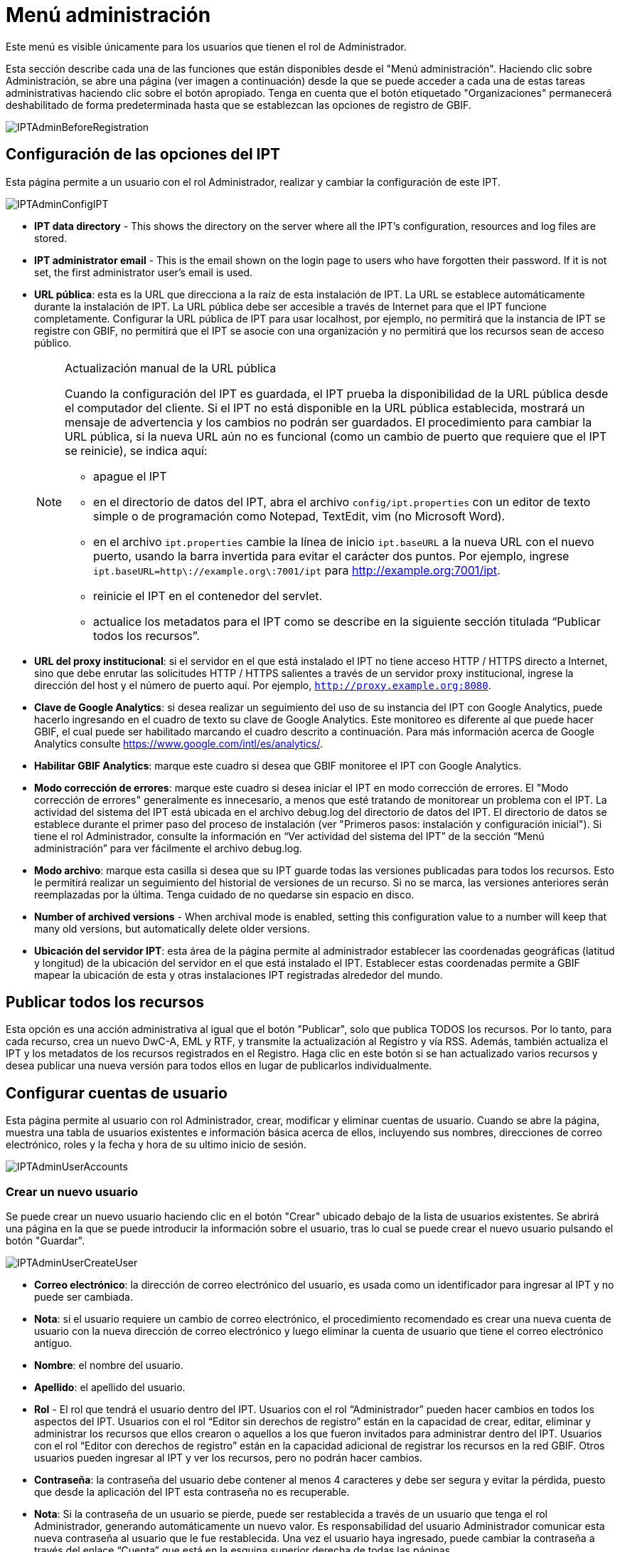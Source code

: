 = Menú administración

Este menú es visible únicamente para los usuarios que tienen el rol de Administrador.

Esta sección describe cada una de las funciones que están disponibles desde el "Menú administración". Haciendo clic sobre Administración, se abre una página (ver imagen a continuación) desde la que se puede acceder a cada una de estas tareas administrativas haciendo clic sobre el botón apropiado. Tenga en cuenta que el botón etiquetado "Organizaciones" permanecerá deshabilitado de forma predeterminada hasta que se establezcan las opciones de registro de GBIF.

image::ipt2/administration/IPTAdminBeforeRegistration.png[]

== Configuración de las opciones del IPT
Esta página permite a un usuario con el rol Administrador, realizar y cambiar la configuración de este IPT.

image::ipt2/administration/IPTAdminConfigIPT.png[]

* *IPT data directory* - This shows the directory on the server where all the IPT's configuration, resources and log files are stored.
* *IPT administrator email* - This is the email shown on the login page to users who have forgotten their password.  If it is not set, the first administrator user's email is used.
* [[url-pública]] *URL pública*: esta es la URL que direcciona a la raíz de esta instalación de IPT. La URL se establece automáticamente durante la instalación de IPT. La URL pública debe ser accesible a través de Internet para que el IPT funcione completamente. Configurar la URL pública de IPT para usar localhost, por ejemplo, no permitirá que la instancia de IPT se registre con GBIF, no permitirá que el IPT se asocie con una organización y no permitirá que los recursos sean de acceso público.
+
--
[NOTE]
.Actualización manual de la URL pública
====
Cuando la configuración del IPT es guardada, el IPT prueba la disponibilidad de la URL pública desde el computador del cliente. Si el IPT no está disponible en la URL pública establecida, mostrará un mensaje de advertencia y los cambios no podrán ser guardados. El procedimiento para cambiar la URL pública, si la nueva URL aún no es funcional (como un cambio de puerto que requiere que el IPT se reinicie), se indica aquí:

* apague el IPT
* en el directorio de datos del IPT, abra el archivo `config/ipt.properties` con un editor de texto simple o de programación como Notepad, TextEdit, vim (no Microsoft Word).
* en el archivo `ipt.properties` cambie la línea de inicio `ipt.baseURL` a la nueva URL con el nuevo puerto, usando la barra invertida para evitar el carácter dos puntos. Por ejemplo, ingrese `ipt.baseURL=http\://example.org\:7001/ipt` para http://example.org:7001/ipt.
* reinicie el IPT en el contenedor del servlet.
* actualice los metadatos para el IPT como se describe en la siguiente sección titulada “Publicar todos los recursos”.
====

--
* *URL del proxy institucional*: si el servidor en el que está instalado el IPT no tiene acceso HTTP / HTTPS directo a Internet, sino que debe enrutar las solicitudes HTTP / HTTPS salientes a través de un servidor proxy institucional, ingrese la dirección del host y el número de puerto aquí. Por ejemplo, `http://proxy.example.org:8080`.
* *Clave de Google Analytics*: si desea realizar un seguimiento del uso de su instancia del IPT con Google Analytics, puede hacerlo ingresando en el cuadro de texto su clave de Google Analytics. Este monitoreo es diferente al que puede hacer GBIF, el cual puede ser habilitado marcando el cuadro descrito a continuación. Para más información acerca de Google Analytics consulte https://www.google.com/intl/es/analytics/.
* *Habilitar GBIF Analytics*: marque este cuadro si desea que GBIF monitoree el IPT con Google Analytics.
* *Modo corrección de errores*: marque este cuadro si desea iniciar el IPT en modo corrección de errores. El "Modo corrección de errores" generalmente es innecesario, a menos que esté tratando de monitorear un problema con el IPT. La actividad del sistema del IPT está ubicada en el archivo debug.log del directorio de datos del IPT. El directorio de datos se establece durante el primer paso del proceso de instalación (ver "Primeros pasos: instalación y configuración inicial"). Si tiene el rol Administrador, consulte la información en “Ver actividad del sistema del IPT” de la sección “Menú administración” para ver fácilmente el archivo debug.log.
* *Modo archivo*: marque esta casilla si desea que su IPT guarde todas las versiones publicadas para todos los recursos. Esto le permitirá realizar un seguimiento del historial de versiones de un recurso. Si no se marca, las versiones anteriores serán reemplazadas por la última. Tenga cuidado de no quedarse sin espacio en disco.
* *Number of archived versions* - When archival mode is enabled, setting this configuration value to a number will keep that many old versions, but automatically delete older versions.
* *Ubicación del servidor IPT*: esta área de la página permite al administrador establecer las coordenadas geográficas (latitud y longitud) de la ubicación del servidor en el que está instalado el IPT. Establecer estas coordenadas permite a GBIF mapear la ubicación de esta y otras instalaciones IPT registradas alrededor del mundo.

== Publicar todos los recursos
Esta opción es una acción administrativa al igual que el botón "Publicar", solo que publica TODOS los recursos. Por lo tanto, para cada recurso, crea un nuevo DwC-A, EML y RTF, y transmite la actualización al Registro y vía RSS. Además, también actualiza el IPT y los metadatos de los recursos registrados en el Registro. Haga clic en este botón si se han actualizado varios recursos y desea publicar una nueva versión para todos ellos en lugar de publicarlos individualmente.

== Configurar cuentas de usuario
Esta página permite al usuario con rol Administrador, crear, modificar y eliminar cuentas de usuario. Cuando se abre la página, muestra una tabla de usuarios existentes e información básica acerca de ellos, incluyendo sus nombres, direcciones de correo electrónico, roles y la fecha y hora de su ultimo inicio de sesión.

image::ipt2/administration/IPTAdminUserAccounts.png[]

=== Crear un nuevo usuario
Se puede crear un nuevo usuario haciendo clic en el botón "Crear" ubicado debajo de la lista de usuarios existentes. Se abrirá una página en la que se puede introducir la información sobre el usuario, tras lo cual se puede crear el nuevo usuario pulsando el botón "Guardar".

image::ipt2/administration/IPTAdminUserCreateUser.png[]

* *Correo electrónico*: la dirección de correo electrónico del usuario, es usada como un identificador para ingresar al IPT y no puede ser cambiada.
* *Nota*: si el usuario requiere un cambio de correo electrónico, el procedimiento recomendado es crear una nueva cuenta de usuario con la nueva dirección de correo electrónico y luego eliminar la cuenta de usuario que tiene el correo electrónico antiguo.
* *Nombre*: el nombre del usuario.
* *Apellido*: el apellido del usuario.
* *Rol* - El rol que tendrá el usuario dentro del IPT. Usuarios con el rol “Administrador” pueden hacer cambios en todos los aspectos del IPT. Usuarios con el rol “Editor sin derechos de registro” están en la capacidad de crear, editar, eliminar y administrar los recursos que ellos crearon o aquellos a los que fueron invitados para administrar dentro del IPT. Usuarios con el rol “Editor con derechos de registro” están en la capacidad adicional de registrar los recursos en la red GBIF. Otros usuarios pueden ingresar al IPT y ver los recursos, pero no podrán hacer cambios.
* *Contraseña*: la contraseña del usuario debe contener al menos 4 caracteres y debe ser segura y evitar la pérdida, puesto que desde la aplicación del IPT esta contraseña no es recuperable.
* *Nota*: Si la contraseña de un usuario se pierde, puede ser restablecida a través de un usuario que tenga el rol Administrador, generando automáticamente un nuevo valor. Es responsabilidad del usuario Administrador comunicar esta nueva contraseña al usuario que le fue restablecida. Una vez el usuario haya ingresado, puede cambiar la contraseña a través del enlace “Cuenta” que está en la esquina superior derecha de todas las páginas.
* *Verificar contraseña*: una copia exacta de la contraseña que fue ingresada anteriormente para confirmar que se ha introducido como se pretendía.

=== Modificar un usuario existente
La información de los usuarios puede modificarse en la página de detalles del usuario después de seleccionar el nombre del usuario que desea modificar de la lista de usuarios existentes. La página de detalles del usuario muestra toda la información sobre ese usuario. El nombre, el apellido y la función del usuario pueden modificarse introduciendo los nuevos valores y haciendo clic en el botón "Guardar". Los detalles de la información que debe introducirse en esta página se encuentran en las explicaciones de la sección "Crear un nuevo usuario", más arriba.

image::ipt2/administration/IPTAdminUserEditUser.png[]

* *Restablecer contraseña*: si un usuario olvida su contraseña, al hacer clic en el botón "Restablecer contraseña" se puede generar una nueva, tras lo cual se da una nueva contraseña en un mensaje informativo en la parte superior de la página.
* *Nota*: el IPT no informa del cambio al usuario afectado, por lo tanto es responsabilidad del Administrador que restablece la contraseña, informar al usuario la contraseña nueva.

=== Eliminar un usuario
Las cuentas de usuario que ya no son necesarias pueden eliminarse a través de la página de detalles del usuario a la que se accede seleccionando el nombre del usuario que se desea eliminar de la lista de usuarios existentes. En la parte inferior de la página de detalles del usuario, haga clic en el botón "Borrar" para eliminar esta cuenta de usuario. Hay varias condiciones en las que un usuario no puede ser eliminado:

. Un administrador no puede eliminar su propia cuenta mientras está conectado, por lo que debe ser eliminado por otro administrador.
. Igualmente, la instalación del IPT siempre debe tener al menos un usuario con el rol Administrador, de tal forma que el último Administrador no podrá ser eliminado. Para eliminar aquel usuario, primero se debe crear un nuevo usuario con el rol Administrador e ingresar con este nuevo usuario para eliminar la otra cuenta de Administrador.
. Finalmente, cada recurso debe tener al menos un usuario asociado que tenga el rol Administrador o uno de los otros roles de Editor, de tal forma que el último Editor de un recurso no pueda ser eliminado. Para eliminar aquel usuario, primero se debe asociar otro usuario que tenga uno de los roles de Editor, con el recurso al cual el usuario desea eliminarle el último editor del mismo. Para saber cómo pueden ser asignados los nuevos editores, consulte la información de xref:manage-resources.adoc#gestores-del-recurso[Editores del recurso].
. No se puede eliminar un usuario si es el creador o uno o más recursos. Para restringir el acceso del usuario a sus recursos baje su rol al tipo Usuario. Consulte la sección <<Modificar un usuario existente>> para obtener información sobre cómo cambiar el rol de un usuario.

== Configuración de las opciones de registro de GBIF
Esta página permite al usuario registrar la instancia del IPT en el Registro de GBIF si aún no se ha hecho. El IPT debe ser registrado antes de que cualquiera de los recursos del IPT pueda ser asociado con una organización (ver la información en el encabezado "Configurar organizaciones" en la sección "Menú administración") o publicado (ver la sección xref:manage-resources.adoc#published-versions[Versiones publicadas]). La información sobre un IPT registrado y sus recursos públicos se pueden buscar a través de los servicios del Registro, y los datos de los recursos públicos publicados en el IPT pueden ser indexados para su búsqueda a través del portal de GBIF. Si el IPT ya ha sido registrado, la información registrada para el IPT puede ser editada abriendo la página <<Editar el Registro GBIF>>.

El primer paso para registrar un recurso en GBIF es probar que el IPT tenga una URL valida que pueda ser localizada por los servicios del GBIF. Para correr esta prueba, haga clic sobre el botón “Validar”.

Si la prueba de validación no tiene éxito, un mensaje de error sugerirá la naturaleza del problema con la comunicación entre el Registro GBIF y el IPT. Las causas de error incluyen:

* *No hay conexión a Internet:  el IPT requiere una conexión activa a Internet para funcionar correctamente. Se producirá un error si se pierde la conectividad a Internet al pulsar el botón "Validar". Restaure la conectividad a Internet antes de intentar proceder con el registro.
* *URL de proxy pública o institucional incorrecta*: la URL pública se detecta y configura automáticamente durante el proceso de configuración del IPT (consulte la sección xref:initial-setup.adoc[Configuración inicial del IPT]). Los cambios en la configuración del servidor en el que está instalado el IPT podrían requerir un cambio en la URL pública o la URL del proxy institucional. Las URL de proxy públicas e institucionales se pueden cambiar en la página Configurar opciones de IPT (consulte las explicaciones de la URL pública y la URL de proxy institucional en la sección <<Opciones de configuración del IPT>>).
* *Firewall*: si la conexión a Internet es correcta, un firewall puede estar evitando las conexiones a la URL pública o el Proxy. Cambie la configuración del firewall o proxy para todas las conexiones externas.
* *Registro GBIF inaccesible*: si un mensaje de error sugiere que ninguno de los errores previos ha ocurrido y aún hay una falla con la comunicación al Registro GBIF, por favor que hay problemas con la conexión al Registro GBIF o al Centro de ayuda de GBIF (helpdesk@gbif.org).

image::ipt2/administration/IPTAdminRegistrationStep1.png[]

Si el IPT supera el paso de validación anterior, aparecerá un formulario con información adicional necesaria para el registro. En este paso, la instancia del IPT se asocia a una organización. *La organización debe estar registrada en el Registro de GBIF y su token compartido debe ser conocido*. A continuación se encuentran las explicaciones de los campos y selecciones de este formato.

image::ipt2/administration/IPTAdminRegistrationStep2.png[]

A continuación se encuentran las explicaciones de la información específica que debe ser seleccionada o ingresada:

* *Organización*: el cuadro seleccionado contiene una lista de organizaciones en el Registro GBIF. Seleccione una única organización con la cual será asociado este IPT. Si la organización deseada no se encuentra en la lista, use el Registro GBIF (https://www.gbif.org/es/publisher/search) para determinar si la organización está registrada con un nombre distinto al que esperaba. Si la organización aún no está registrada en GBIF, por favor contacte al Centro de ayuda de GBIF para registrar la organización antes de proceder con el registro del IPT. Haga clic sobre el enlace de ayuda “GBIF Help Desk” para abrir un correo electrónico predeterminado que puede completar con la información necesaria antes de enviarlo.
* *Token compartido de la organización*: el token compartido registrado en GBIF para la organización seleccionada debe ser ingresado en esta caja de texto para verificar que el usuario tiene la autorización requerida para asociar la instancia de IPT con esa organización. Si no dispone del token compartido de la organización, puede solicitarlo al contacto registrado. Aparecerá un enlace al contacto principal registrado para la organización debajo del cuadro de texto "Token compartido de la organización" después de seleccionar una organización en el cuadro de selección Organización. El token compartido se utilizará para autenticar el registro del IPT cuando se pulse el botón "Guardar".
* *Alias*: ingrese un nombre o código conveniente para representar la organización dentro del IPT. El alias aparecerá en lugar del nombre completo de la organización en los cuadros de selección de "Organización" en las interfaces de usuario del IPT.
* *¿Puede publicar recursos?*: seleccione este recuadro si la organización también puede ser asociada con recursos publicados en este IPT. Si se deja sin seleccionar, la organización no aparecerá en la lista de organizaciones disponibles para asociar con un recurso. Deje el recuadro sin marcar solamente si la organización tiene como función alojar el IPT y no asociar recursos publicados a través del IPT.
* *Título para la instalación del IPT*: ingrese el título de la instalación del IPT a ser usado en el Registro GBIF. El título es la información primaria usada para listar y buscar en el Registro por instalaciones de IPT.
* *Descripción para esta instalación del IPT*: ingrese en el Registro GBIF la descripción de la instalación del IPT a ser usada. La descripción pretende ayudar a los usuarios del Registro a entender el significado del IPT, permitiendo información adicional a la compartida en los campos específicos para metadatos.
* *Nombre del contacto*: ingrese el nombre de la persona quien debe ser contactada para información acerca de la instalación del IPT. Esta persona debe ser alguien quien tenga un rol de Administrador y conozca los detalles técnicos acerca de la instalación.
* *Correo electrónico del contacto*: ingrese la dirección electrónica actual de la persona cuyo nombre fue ingresado en el campo anterior.
* *Contraseña del IPT*: ingrese la contraseña que debe ser usada para editar la instalación de este IPT en el Registro GBIF.
* *Guardar*: cuando toda la información anterior haya sido ingresada o seleccionada, haga clic sobre el botón “Guardar” para registrar la instalación del IPT ante el Registro de GBIF. Después de registrar con éxito la instalación del IPT la página para configurar las opciones del Registro GBIF mostrará que el IPT ya ha sido registrado y asociado con la organización seleccionada. Además, la página "Configurar organizaciones" será accesible desde el "Menú administración".
* *Nota*: cualquier cambio en el registro del IPT (no en el registro de un recurso, para el cual debe dirigirse la sección “Visibilidad” bajo el encabezado “Vista general del recurso” en la sección “Menú gestión de recursos”, así como a la información bajo el encabezado “Publicar todos los recursos” en la sección “Menú administración”) tendrá que ser consultado con el Centro de ayuda de GBIF (helpdesk@gbif.org).

=== Editar el registro en GBIF
Una vez registrado el IPT, esta página permite al usuario actualizar la información del registro en el IPT. La actualización asegurará que el IPT y todos sus recursos registrados estén sincronizados con el Registro de GBIF. *Los administradores deben ejecutar una actualización cada vez que la URL pública del IPT cambie*. Los administradores también pueden ejecutar una actualización para actualizar el título, la descripción, el nombre de contacto y el correo electrónico de contacto de la instancia del IPT. Esta página no permite cambiar la organización de alojamiento. Para ello, los administradores deben ponerse en contacto directamente con el Centro de ayuda GBIF (helpdesk@gbif.org).

image::ipt2/administration/IPTAdminEditRegistration.png[]

== Configurar organizaciones
Esta página no está disponible hasta que la instancia de IPT haya sido registrada con éxito en el Registro de GBIF (ver la información en el encabezado "Configurar el registro de GBIF" de la sección "Menú administración"). Una vez registrado, esta página muestra una lista de organizaciones que pueden ser asociadas con recursos en esta instancia de IPT. Un IPT que aloja datos de organizaciones distintas a la que está asociado debe tener configuradas las organizaciones adicionales antes de poder utilizarlas.

Un IPT capaz de asignar DOI a los recursos debe tener también una organización configurada con una cuenta DataCite. Para estar configurada con una cuenta DataCite, la organización no es necesario que la organización esté en capacidad de publicar recursos (estar asociada a recursos). Sólo se puede utilizar una cuenta DataCite a la vez para registrar DOIs y el modo de archivo del IPT también debe estar activo (por favor, consulte la sección <<Configuraración de las opciones del IPT>> para obtener más información sobre el modo de archivo). La lista de organizaciones muestra qué organizaciones han sido configuradas con cuentas DataCite y cuál ha sido seleccionada para registrar DOIs para todos los recursos en esta instancia de IPT.

image::ipt2/administration/IPTAdminOrgs.png[]

=== Editar una organización
En esta página, un usuario con el rol de Administrador puede editar la organización. Haga clic en el botón "Editar" para abrir la página que contiene los detalles de la organización seleccionada. Para obtener explicaciones sobre los campos y las selecciones de este formulario, consulte la información a continuación:

image::ipt2/administration/IPTAdminOrgsEditOrg.png[]

A continuación se encuentran las explicaciones de la información específica que debe ser seleccionada o ingresada:

* *Nombre de la organización*: el título de la organización inscrita en el Registro de GBIF. *Nota*: No puede ser cambiado.
* *Token compartido de organización*: el token compartido que debe usarse para editar la entrada de esta organización en el Registro de GBIF.
* *Alias*: ingrese un nombre conveniente para representar la organización dentro del IPT. El alias aparecerá en lugar del nombre completo de la organización y en los campos de selección de organización de las interfaces del usuario en el IPT.
* *¿Puede publicar recursos?*: seleccione este recuadro si la organización seleccionada también puede ser asociada con recursos publicados en este IPT. Si selecciona este recuadro la organización aparecerá en la lista de organizaciones disponibles para asociar con un recurso.
* *Agencia de registro del DOI*: el tipo de cuenta utilizada para registrar los DOI de los recursos, puede ser DataCite. *Nota*: se expide una cuenta a la organización después de que ésta firme un acuerdo con un miembro de DataCite que le da permiso para registrar DOIs bajo uno o más prefijos (p. ej. 10.5072) en uno o más dominios (p. ej., gbif.org). *Nota*: confirme que la cuenta realmente puede registrar DOIs bajo el dominio/URL pública del IPT, de lo contrario los registros a través del IPT no funcionarán.
* *Nombre de usuario de la cuenta*: el nombre de usuario (símbolo) de la cuenta expedida a la organización por DataCite.
* *Contraseña de la cuenta*: la contraseña de la cuenta expedida a la organización por DataCite.
* *Prefijo del DOI*: el prefijo del DOI utilizado para acuñar DOI. Este prefijo es único para la cuenta expedida para la organización. Nota: siempre use un prefijo de prueba (ver https://blog.datacite.org/test-prefix-10-5072-retiring-june-1/) cuando utilice el IPT en modo de prueba.
* *Cuenta activada*: este cuadro de selección indica si la cuenta en DataCite es la única utilizada para registrar los DOI de los conjuntos de datos en el IPT. Solo es posible activar una cuenta DataCite a la vez.

=== Adicionar una organización
Las organizaciones no se pueden asociar con los recursos hasta que un usuario que tenga el rol de Administrador las agregue. Haga clic en el botón "Añadir" para abrir una página en la que se puede seleccionar una organización adicional del Registro de GBIF para ser utilizada en esta instancia del IPT. Para las explicaciones de los campos y selecciones de esta página, consulte la información en la sección "Editar organización" más arriba. Una vez seleccionada la organización deseada y diligenciados todos los demás datos, incluido el token compartido para la organización, haga clic en el botón "Guardar" para añadir la organización seleccionada a la lista.

image::ipt2/administration/IPTAdminOrgsAddOrg.png[]

== Configurar estándares y extensiones
Esta página permite a un usuario con el rol de Administrador habilitar la instancia del IPT para importar y compartir varios tipos de datos predefinidos del Registro de GBIF. Cada tipo incluye propiedades (campos, elementos) que soportan un propósito específico. Por ejemplo, el Estándar Darwin core Taxon soporta información relativa a nombres taxonómicos, usos de nombres de taxones y conceptos de taxones, y permite al IPT alojar recursos para listas taxonómicas y de nomenclatura. Hay una diferencia entre Estándares y Extensiones. Los estándares proveen la base para el registro de los datos (por ejemplo, Registros biológicos y Nombres taxonómicos), mientras que las extensiones facilitan los medios para asociar datos adicionales con un registro del estándar. Solamente un estándar puede ser seleccionado para un recurso de datos, como se explicó en el encabezado “Mapeo Darwin Core” de la sección “Vista general del recurso”.

Los vocabularios contienen una lista de valores válidos que puede tomar un elemento particular en un estándar o extensión. Por ejemplo, el {latest-basis-of-record}[Vocabulario Darwin Core] contiene todos los valores del estándar permitidos en el elemento Darwin Core http://rs.tdwg.org/dwc/terms/#basisOfRecord[basisOfRecord].

Luego de la lista de estándares y extensiones instaladas, hay una sección llamada "Sincronizar Extensiones y Vocabularios" que tiene un único botón llamado "Sincronizar". Las últimas versiones de los estándares y extensiones que existen en el Registro de GBIF pero que aún no han sido instaladas están listadas debajo de la sección de Vocabularios.

image::ipt2/administration/IPTAdminExtensions.png[]

Cada lista de extensiones (instaladas y no instaladas) tiene dos columnas. La columna de la izquierda muestra el nombre de la extensión como un enlace y un botón “Instalar” o “Eliminar”. Si la extensión esta desactualizada, aparecerá el botón "Actualizar". En la columna de la derecha hay un resumen de la información de la extensión, el número de propiedades (campos, elementos) en la extensión, el nombre de la extensión, su Namespace, RowType y palabras clave. Para más información acerca de los atributos de una extensión diríjase a la documentación sobre Archivos Darwin Core en http://rs.tdwg.org/dwc/terms/guides/text/. A continuación están las acciones que pueden ser tomadas respecto a las extensiones.

=== Sincronizar extensiones y vocabularios
Una extensión puede utilizar una lista de términos de valores predefinidos, conocidos como vocabularios controlados. Estos vocabularios pueden cambiar periódicamente (o. ej., si se agrega una nueva traducción) lo cual requiere su actualización en el IPT. Haga clic en el botón "Sincronizar" para Actualizar los vocabularios existentes con el Registro de GBIF. Luego de que la actualización se haya completado, aparecerá un mensaje que indicará si la sincronización ha sido exitosa o si hubo errores en el proceso.

=== Ver detalles de una extensión
El título de cada extensión en la primera columna es un enlace a una página de detalles para esa extensión. La página de detalles muestra toda la información resumida que puede verse en la columna de la derecha de la lista de extensiones, así como la descripción detallada, las referencias y los ejemplos de cada una de las propiedades de la extensión.

image::ipt2/administration/IPTAdminExtensionsDetail.png[]

Para las propiedades que tienen vocabularios controlados, la información de la propiedad en la columna de la derecha contendrá el nombre del vocabulario como un enlace junto a la etiqueta "Vocabulario:". Al hacer clic en el enlace se abrirá una página de detalles para el vocabulario, con un resumen del vocabulario en la parte superior y una tabla de los valores válidos con más información detallada, como los términos e identificadores preferidos y alternativos.

image::ipt2/administration/IPTAdminExtensionsDetailVocabulary.png[]

=== Instalar una extensión
Para cualquiera de las extensiones que aún no ha sido instalada en el IPT, hay un botón “Instalar” debajo del nombre de la extensión en la columna de la izquierda. Haga clic sobre este botón para adquirir la extensión desde el Registro GBIF e instalarla en el IPT.

=== Eliminar una extensión
Cualquier extensión que ya esté instalada en el IPT puede eliminarse haciendo clic en el botón "Eliminar". Las extensiones que se utilizan para mapeae datos para cualquier recurso en el IPT no pueden eliminarse. Cualquier intento de hacerlo mostrará un mensaje de error y una lista de recursos que utilizan la extensión en una asignación.

=== Actualizar una extensión
Para cualquier extensión que ya esté instalada en el IPT y que esté desactualizada, puede actualizarse haciendo clic en el botón "Actualizar". La actualización de una extensión permite aprovechar los nuevos términos y vocabularios. Durante la actualización, se eliminarán los mapeos existentes a los términos obsoletos, y se actualizarán automáticamente los mapeos existentes a los términos obsoletos que hayan sido sustituidos por otro término. Tras la actualización, todos los recursos afectados deberán ser revisados y publicados de nuevo

image::ipt2/administration/IPTAdminExtensionsUpdate.png[]

== Ver registros del IPT
Los mensajes generados por las acciones ejecutadas mientras se ejecuta el IPT se registran en archivos de referencia en el directorio denominado "logs" dentro del directorio de datos del IPT (ver la información en el apartado "Configuración del IPT" de la sección "Menú administración"). La página de visualización de los registros del IPT muestra los mensajes del archivo denominado admin.log, que contiene únicamente los mensajes de registro que tienen una severidad de ADVERTENCIA o superior (como los errores). El registro completo de mensajes (contenido en el archivo llamado debug.log) puede abrirse y visualizarse haciendo clic en el enlace denominado "archivo log completo". El contenido del archivo de registro completo puede ser útil a la hora de informar sobre un aparente error.

image::ipt2/administration/IPTAdminLogs.png[]
